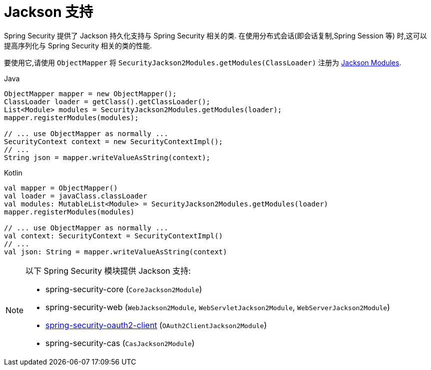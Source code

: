 [[jackson]]
= Jackson 支持

Spring Security 提供了 Jackson 持久化支持与 Spring Security 相关的类.  在使用分布式会话(即会话复制,Spring Session 等) 时,这可以提高序列化与 Spring Security 相关的类的性能.

要使用它,请使用 `ObjectMapper` 将 `SecurityJackson2Modules.getModules(ClassLoader)` 注册为 https://wiki.fasterxml.com/JacksonFeatureModules[Jackson Modules].

====
.Java
[source,java,role="primary"]
----
ObjectMapper mapper = new ObjectMapper();
ClassLoader loader = getClass().getClassLoader();
List<Module> modules = SecurityJackson2Modules.getModules(loader);
mapper.registerModules(modules);

// ... use ObjectMapper as normally ...
SecurityContext context = new SecurityContextImpl();
// ...
String json = mapper.writeValueAsString(context);
----

.Kotlin
[source,kotlin,role="secondary"]
----
val mapper = ObjectMapper()
val loader = javaClass.classLoader
val modules: MutableList<Module> = SecurityJackson2Modules.getModules(loader)
mapper.registerModules(modules)

// ... use ObjectMapper as normally ...
val context: SecurityContext = SecurityContextImpl()
// ...
val json: String = mapper.writeValueAsString(context)
----
====

[NOTE]
====
以下 Spring Security 模块提供 Jackson 支持:

- spring-security-core (`CoreJackson2Module`)
- spring-security-web (`WebJackson2Module`, `WebServletJackson2Module`, `WebServerJackson2Module`)
- <<oauth2client, spring-security-oauth2-client>> (`OAuth2ClientJackson2Module`)
- spring-security-cas (`CasJackson2Module`)
====
